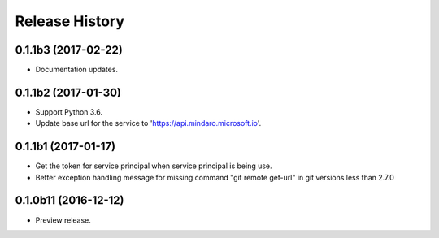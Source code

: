 .. :changelog:

Release History
===============

0.1.1b3 (2017-02-22)
+++++++++++++++++++++

* Documentation updates.


0.1.1b2 (2017-01-30)
+++++++++++++++++++++

* Support Python 3.6.
* Update base url for the service to 'https://api.mindaro.microsoft.io'.

0.1.1b1 (2017-01-17)
+++++++++++++++++++++

* Get the token for service principal when service principal is being use.
* Better exception handling message for missing command "git remote get-url" in git versions less than 2.7.0

0.1.0b11 (2016-12-12)
+++++++++++++++++++++

* Preview release.
